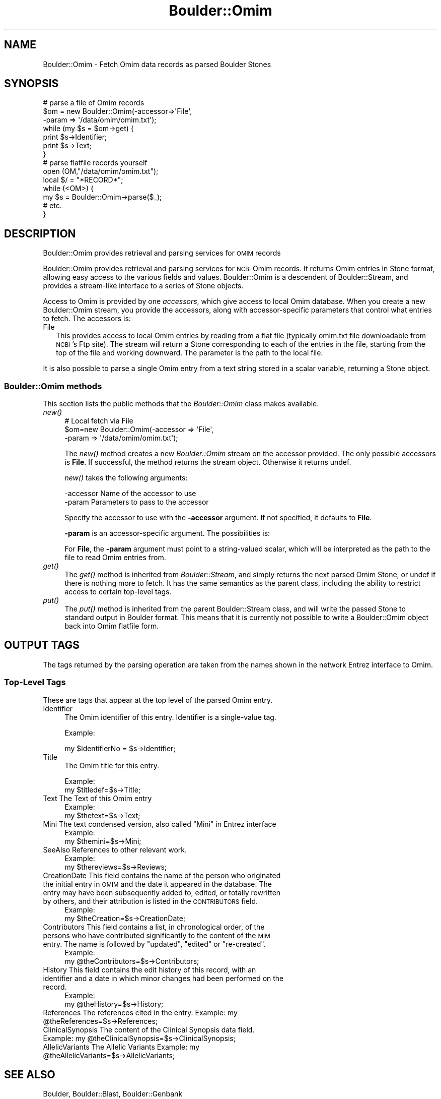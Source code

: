 .\" Automatically generated by Pod::Man 2.26 (Pod::Simple 3.23)
.\"
.\" Standard preamble:
.\" ========================================================================
.de Sp \" Vertical space (when we can't use .PP)
.if t .sp .5v
.if n .sp
..
.de Vb \" Begin verbatim text
.ft CW
.nf
.ne \\$1
..
.de Ve \" End verbatim text
.ft R
.fi
..
.\" Set up some character translations and predefined strings.  \*(-- will
.\" give an unbreakable dash, \*(PI will give pi, \*(L" will give a left
.\" double quote, and \*(R" will give a right double quote.  \*(C+ will
.\" give a nicer C++.  Capital omega is used to do unbreakable dashes and
.\" therefore won't be available.  \*(C` and \*(C' expand to `' in nroff,
.\" nothing in troff, for use with C<>.
.tr \(*W-
.ds C+ C\v'-.1v'\h'-1p'\s-2+\h'-1p'+\s0\v'.1v'\h'-1p'
.ie n \{\
.    ds -- \(*W-
.    ds PI pi
.    if (\n(.H=4u)&(1m=24u) .ds -- \(*W\h'-12u'\(*W\h'-12u'-\" diablo 10 pitch
.    if (\n(.H=4u)&(1m=20u) .ds -- \(*W\h'-12u'\(*W\h'-8u'-\"  diablo 12 pitch
.    ds L" ""
.    ds R" ""
.    ds C` ""
.    ds C' ""
'br\}
.el\{\
.    ds -- \|\(em\|
.    ds PI \(*p
.    ds L" ``
.    ds R" ''
.    ds C`
.    ds C'
'br\}
.\"
.\" Escape single quotes in literal strings from groff's Unicode transform.
.ie \n(.g .ds Aq \(aq
.el       .ds Aq '
.\"
.\" If the F register is turned on, we'll generate index entries on stderr for
.\" titles (.TH), headers (.SH), subsections (.SS), items (.Ip), and index
.\" entries marked with X<> in POD.  Of course, you'll have to process the
.\" output yourself in some meaningful fashion.
.\"
.\" Avoid warning from groff about undefined register 'F'.
.de IX
..
.nr rF 0
.if \n(.g .if rF .nr rF 1
.if (\n(rF:(\n(.g==0)) \{
.    if \nF \{
.        de IX
.        tm Index:\\$1\t\\n%\t"\\$2"
..
.        if !\nF==2 \{
.            nr % 0
.            nr F 2
.        \}
.    \}
.\}
.rr rF
.\"
.\" Accent mark definitions (@(#)ms.acc 1.5 88/02/08 SMI; from UCB 4.2).
.\" Fear.  Run.  Save yourself.  No user-serviceable parts.
.    \" fudge factors for nroff and troff
.if n \{\
.    ds #H 0
.    ds #V .8m
.    ds #F .3m
.    ds #[ \f1
.    ds #] \fP
.\}
.if t \{\
.    ds #H ((1u-(\\\\n(.fu%2u))*.13m)
.    ds #V .6m
.    ds #F 0
.    ds #[ \&
.    ds #] \&
.\}
.    \" simple accents for nroff and troff
.if n \{\
.    ds ' \&
.    ds ` \&
.    ds ^ \&
.    ds , \&
.    ds ~ ~
.    ds /
.\}
.if t \{\
.    ds ' \\k:\h'-(\\n(.wu*8/10-\*(#H)'\'\h"|\\n:u"
.    ds ` \\k:\h'-(\\n(.wu*8/10-\*(#H)'\`\h'|\\n:u'
.    ds ^ \\k:\h'-(\\n(.wu*10/11-\*(#H)'^\h'|\\n:u'
.    ds , \\k:\h'-(\\n(.wu*8/10)',\h'|\\n:u'
.    ds ~ \\k:\h'-(\\n(.wu-\*(#H-.1m)'~\h'|\\n:u'
.    ds / \\k:\h'-(\\n(.wu*8/10-\*(#H)'\z\(sl\h'|\\n:u'
.\}
.    \" troff and (daisy-wheel) nroff accents
.ds : \\k:\h'-(\\n(.wu*8/10-\*(#H+.1m+\*(#F)'\v'-\*(#V'\z.\h'.2m+\*(#F'.\h'|\\n:u'\v'\*(#V'
.ds 8 \h'\*(#H'\(*b\h'-\*(#H'
.ds o \\k:\h'-(\\n(.wu+\w'\(de'u-\*(#H)/2u'\v'-.3n'\*(#[\z\(de\v'.3n'\h'|\\n:u'\*(#]
.ds d- \h'\*(#H'\(pd\h'-\w'~'u'\v'-.25m'\f2\(hy\fP\v'.25m'\h'-\*(#H'
.ds D- D\\k:\h'-\w'D'u'\v'-.11m'\z\(hy\v'.11m'\h'|\\n:u'
.ds th \*(#[\v'.3m'\s+1I\s-1\v'-.3m'\h'-(\w'I'u*2/3)'\s-1o\s+1\*(#]
.ds Th \*(#[\s+2I\s-2\h'-\w'I'u*3/5'\v'-.3m'o\v'.3m'\*(#]
.ds ae a\h'-(\w'a'u*4/10)'e
.ds Ae A\h'-(\w'A'u*4/10)'E
.    \" corrections for vroff
.if v .ds ~ \\k:\h'-(\\n(.wu*9/10-\*(#H)'\s-2\u~\d\s+2\h'|\\n:u'
.if v .ds ^ \\k:\h'-(\\n(.wu*10/11-\*(#H)'\v'-.4m'^\v'.4m'\h'|\\n:u'
.    \" for low resolution devices (crt and lpr)
.if \n(.H>23 .if \n(.V>19 \
\{\
.    ds : e
.    ds 8 ss
.    ds o a
.    ds d- d\h'-1'\(ga
.    ds D- D\h'-1'\(hy
.    ds th \o'bp'
.    ds Th \o'LP'
.    ds ae ae
.    ds Ae AE
.\}
.rm #[ #] #H #V #F C
.\" ========================================================================
.\"
.IX Title "Boulder::Omim 3"
.TH Boulder::Omim 3 "2000-01-19" "perl v5.16.3" "User Contributed Perl Documentation"
.\" For nroff, turn off justification.  Always turn off hyphenation; it makes
.\" way too many mistakes in technical documents.
.if n .ad l
.nh
.SH "NAME"
Boulder::Omim \- Fetch Omim data records as parsed Boulder Stones
.SH "SYNOPSIS"
.IX Header "SYNOPSIS"
.Vb 7
\&  # parse a file of Omim records
\&  $om = new Boulder::Omim(\-accessor=>\*(AqFile\*(Aq,
\&                             \-param => \*(Aq/data/omim/omim.txt\*(Aq);
\&  while (my $s = $om\->get) {
\&    print $s\->Identifier;
\&    print $s\->Text;
\&  }
\&
\&  # parse flatfile records yourself
\&  open (OM,"/data/omim/omim.txt");
\&  local $/ = "*RECORD*";
\&  while (<OM>) {
\&     my $s = Boulder::Omim\->parse($_);
\&     # etc.
\&  }
.Ve
.SH "DESCRIPTION"
.IX Header "DESCRIPTION"
Boulder::Omim provides retrieval and parsing services for \s-1OMIM\s0 records
.PP
Boulder::Omim provides retrieval and parsing services for \s-1NCBI\s0
Omim records.  It returns Omim entries in Stone
format, allowing easy access to the various fields and values.
Boulder::Omim is a descendent of Boulder::Stream, and provides a
stream-like interface to a series of Stone objects.
.PP
Access to Omim is provided by one \fIaccessors\fR, which
give access to  local Omim database.  When you
create a new Boulder::Omim stream, you provide the
accessors, along with accessor-specific parameters that control what
entries to fetch.  The accessors is:
.IP "File" 2
.IX Item "File"
This provides access to local Omim entries by reading from a flat file
(typically omim.txt file downloadable from \s-1NCBI\s0's Ftp site).
The stream will return a Stone corresponding to each of the entries in 
the file, starting from the top of the file and working downward.  The 
parameter is the path to the local file.
.PP
It is also possible to parse a single Omim entry from a text string 
stored in a scalar variable, returning a Stone object.
.SS "Boulder::Omim methods"
.IX Subsection "Boulder::Omim methods"
This section lists the public methods that the \fIBoulder::Omim\fR
class makes available.
.IP "\fInew()\fR" 4
.IX Item "new()"
.Vb 3
\&   # Local fetch via File
\&   $om=new Boulder::Omim(\-accessor  =>  \*(AqFile\*(Aq,
\&                            \-param     =>  \*(Aq/data/omim/omim.txt\*(Aq);
.Ve
.Sp
The \fInew()\fR method creates a new \fIBoulder::Omim\fR stream on the
accessor provided.  The only possible accessors is \fBFile\fR.  
If successful, the method returns the stream
object.  Otherwise it returns undef.
.Sp
\&\fInew()\fR takes the following arguments:
.Sp
.Vb 2
\&        \-accessor       Name of the accessor to use
\&        \-param          Parameters to pass to the accessor
.Ve
.Sp
Specify the accessor to use with the \fB\-accessor\fR argument.  If not
specified, it defaults to \fBFile\fR.
.Sp
\&\fB\-param\fR is an accessor-specific argument.  The possibilities is:
.Sp
For \fBFile\fR, the \fB\-param\fR argument must point to a string-valued
scalar, which will be interpreted as the path to the file to read
Omim entries from.
.IP "\fIget()\fR" 4
.IX Item "get()"
The \fIget()\fR method is inherited from \fIBoulder::Stream\fR, and simply
returns the next parsed Omim Stone, or undef if there is nothing
more to fetch.  It has the same semantics as the parent class,
including the ability to restrict access to certain top-level tags.
.IP "\fIput()\fR" 4
.IX Item "put()"
The \fIput()\fR method is inherited from the parent Boulder::Stream class,
and will write the passed Stone to standard output in Boulder format.
This means that it is currently not possible to write a
Boulder::Omim object back into Omim flatfile form.
.SH "OUTPUT TAGS"
.IX Header "OUTPUT TAGS"
The tags returned by the parsing operation are taken from the names shown in the network
Entrez interface to Omim.
.SS "Top-Level Tags"
.IX Subsection "Top-Level Tags"
These are tags that appear at the top level of the parsed Omim
entry.
.IP "Identifier" 4
.IX Item "Identifier"
The Omim identifier of this entry.  Identifier is a single-value tag.
.Sp
Example:
.Sp
.Vb 1
\&      my $identifierNo = $s\->Identifier;
.Ve
.IP "Title" 4
.IX Item "Title"
The Omim title for this entry.
.Sp
Example:
      my \f(CW$titledef\fR=$s\->Title;
.IP "Text The Text of this Omim entry" 4
.IX Item "Text The Text of this Omim entry"
Example:
      my \f(CW$thetext\fR=$s\->Text;
.ie n .IP "Mini The text condensed version, also called ""Mini"" in Entrez interface" 4
.el .IP "Mini The text condensed version, also called ``Mini'' in Entrez interface" 4
.IX Item "Mini The text condensed version, also called Mini in Entrez interface"
Example:
      my \f(CW$themini\fR=$s\->Mini;
.IP "SeeAlso References to other relevant work." 4
.IX Item "SeeAlso References to other relevant work."
Example:
      my \f(CW$thereviews\fR=$s\->Reviews;
.IP "CreationDate This field contains the name of the person who originated the initial entry in \s-1OMIM\s0 and the date it appeared in the database. The entry may have been subsequently added to, edited, or totally rewritten by others, and their attribution is listed in the \s-1CONTRIBUTORS\s0 field." 4
.IX Item "CreationDate This field contains the name of the person who originated the initial entry in OMIM and the date it appeared in the database. The entry may have been subsequently added to, edited, or totally rewritten by others, and their attribution is listed in the CONTRIBUTORS field."
Example:
      my \f(CW$theCreation\fR=$s\->CreationDate;
.ie n .IP "Contributors This field contains a list, in chronological order, of the persons who have contributed significantly to the content of the \s-1MIM\s0 entry. The name is followed by ""updated"", ""edited"" or ""re-created""." 4
.el .IP "Contributors This field contains a list, in chronological order, of the persons who have contributed significantly to the content of the \s-1MIM\s0 entry. The name is followed by ``updated'', ``edited'' or ``re-created''." 4
.IX Item "Contributors This field contains a list, in chronological order, of the persons who have contributed significantly to the content of the MIM entry. The name is followed by updated, edited or re-created."
Example:
      my \f(CW@theContributors\fR=$s\->Contributors;
.IP "History This field contains the edit history of this record, with an identifier and a date in which minor changes had been performed on the record." 4
.IX Item "History This field contains the edit history of this record, with an identifier and a date in which minor changes had been performed on the record."
Example:
      my \f(CW@theHistory\fR=$s\->History;
.ie n .IP "References The references cited in the entry. Example: my @theReferences=$s\->References;" 4
.el .IP "References The references cited in the entry. Example: my \f(CW@theReferences\fR=$s\->References;" 4
.IX Item "References The references cited in the entry. Example: my @theReferences=$s->References;"
.PD 0
.ie n .IP "ClinicalSynopsis The content of the Clinical Synopsis data field. Example: my @theClinicalSynopsis=$s\->ClinicalSynopsis;" 4
.el .IP "ClinicalSynopsis The content of the Clinical Synopsis data field. Example: my \f(CW@theClinicalSynopsis\fR=$s\->ClinicalSynopsis;" 4
.IX Item "ClinicalSynopsis The content of the Clinical Synopsis data field. Example: my @theClinicalSynopsis=$s->ClinicalSynopsis;"
.ie n .IP "AllelicVariants The Allelic Variants Example: my @theAllelicVariants=$s\->AllelicVariants;" 4
.el .IP "AllelicVariants The Allelic Variants Example: my \f(CW@theAllelicVariants\fR=$s\->AllelicVariants;" 4
.IX Item "AllelicVariants The Allelic Variants Example: my @theAllelicVariants=$s->AllelicVariants;"
.PD
.SH "SEE ALSO"
.IX Header "SEE ALSO"
Boulder, Boulder::Blast, Boulder::Genbank
.SH "AUTHOR"
.IX Header "AUTHOR"
Lincoln Stein <lstein@cshl.org>.
Luca I.G. Toldo <luca.toldo@merck.de>
.PP
Copyright (c) 1997 Lincoln D. Stein
Copyright (c) 1999 Luca I.G. Toldo
.PP
This library is free software; you can redistribute it and/or modify
it under the same terms as Perl itself.  See \s-1DISCLAIMER\s0.txt for
disclaimers of warranty.
